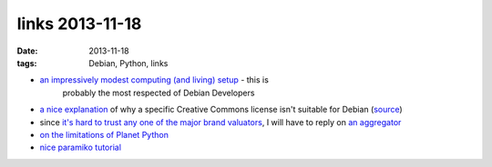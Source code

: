 links 2013-11-18
================

:date: 2013-11-18
:tags: Debian, Python, links



* `an impressively modest computing (and living) setup`__ - this is
   probably the most respected of Debian Developers

* `a nice explanation`__ of why a specific Creative Commons license
  isn't suitable for Debian (source__)

* since `it's hard to trust any one of the major brand valuators`__, I
  will have to reply on `an aggregator`__

* `on the limitations of Planet Python`__

* `nice paramiko tutorial`__


__ http://joey.hess.usesthis.com
__ http://bugs.debian.org/cgi-bin/bugreport.cgi?msg=66;att=0;bug=718323
__ http://bugs.debian.org/718323
__ http://www.etla.fi/en/columns/worth-brand
__ http://www.rankingthebrands.com
__ http://rhodesmill.org/brandon/2012/reading-planet-python
__ http://jessenoller.com/blog/2009/02/05/ssh-programming-with-paramiko-completely-different
